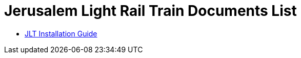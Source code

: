 = Jerusalem Light Rail Train Documents List

* xref:SLN-JLT:SLN-JLT-Installation-Guide.adoc[JLT Installation Guide]

